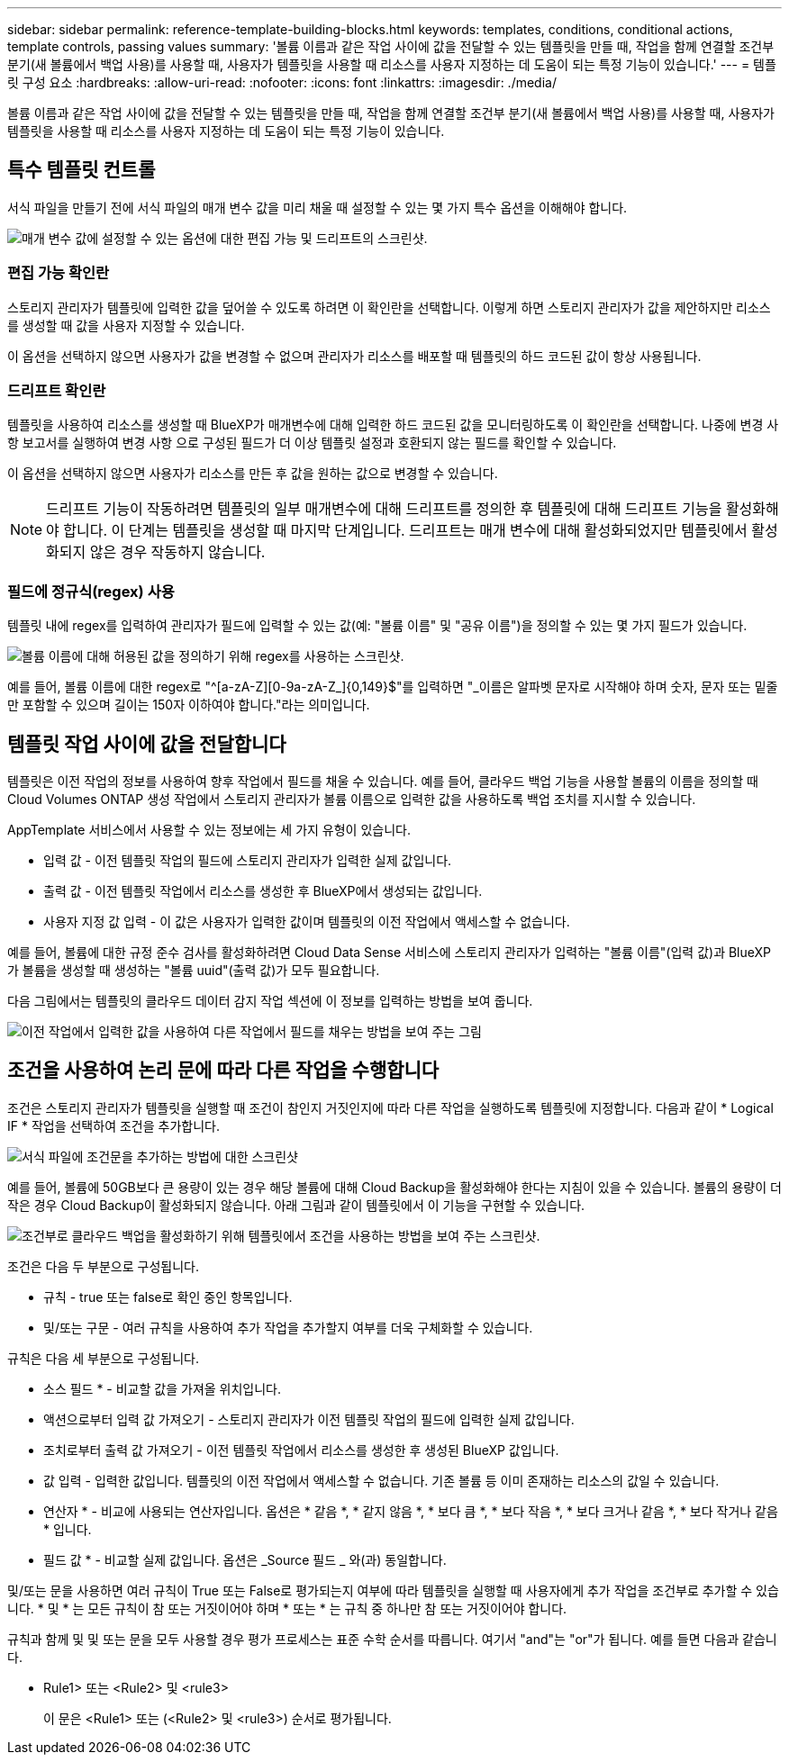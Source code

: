 ---
sidebar: sidebar 
permalink: reference-template-building-blocks.html 
keywords: templates, conditions, conditional actions, template controls, passing values 
summary: '볼륨 이름과 같은 작업 사이에 값을 전달할 수 있는 템플릿을 만들 때, 작업을 함께 연결할 조건부 분기(새 볼륨에서 백업 사용)를 사용할 때, 사용자가 템플릿을 사용할 때 리소스를 사용자 지정하는 데 도움이 되는 특정 기능이 있습니다.' 
---
= 템플릿 구성 요소
:hardbreaks:
:allow-uri-read: 
:nofooter: 
:icons: font
:linkattrs: 
:imagesdir: ./media/


[role="lead"]
볼륨 이름과 같은 작업 사이에 값을 전달할 수 있는 템플릿을 만들 때, 작업을 함께 연결할 조건부 분기(새 볼륨에서 백업 사용)를 사용할 때, 사용자가 템플릿을 사용할 때 리소스를 사용자 지정하는 데 도움이 되는 특정 기능이 있습니다.



== 특수 템플릿 컨트롤

서식 파일을 만들기 전에 서식 파일의 매개 변수 값을 미리 채울 때 설정할 수 있는 몇 가지 특수 옵션을 이해해야 합니다.

image:screenshot_template_options.png["매개 변수 값에 설정할 수 있는 옵션에 대한 편집 가능 및 드리프트의 스크린샷."]



=== 편집 가능 확인란

스토리지 관리자가 템플릿에 입력한 값을 덮어쓸 수 있도록 하려면 이 확인란을 선택합니다. 이렇게 하면 스토리지 관리자가 값을 제안하지만 리소스를 생성할 때 값을 사용자 지정할 수 있습니다.

이 옵션을 선택하지 않으면 사용자가 값을 변경할 수 없으며 관리자가 리소스를 배포할 때 템플릿의 하드 코드된 값이 항상 사용됩니다.



=== 드리프트 확인란

템플릿을 사용하여 리소스를 생성할 때 BlueXP가 매개변수에 대해 입력한 하드 코드된 값을 모니터링하도록 이 확인란을 선택합니다. 나중에 변경 사항 보고서를 실행하여 변경 사항 으로 구성된 필드가 더 이상 템플릿 설정과 호환되지 않는 필드를 확인할 수 있습니다.

이 옵션을 선택하지 않으면 사용자가 리소스를 만든 후 값을 원하는 값으로 변경할 수 있습니다.


NOTE: 드리프트 기능이 작동하려면 템플릿의 일부 매개변수에 대해 드리프트를 정의한 후 템플릿에 대해 드리프트 기능을 활성화해야 합니다. 이 단계는 템플릿을 생성할 때 마지막 단계입니다. 드리프트는 매개 변수에 대해 활성화되었지만 템플릿에서 활성화되지 않은 경우 작동하지 않습니다.



=== 필드에 정규식(regex) 사용

템플릿 내에 regex를 입력하여 관리자가 필드에 입력할 수 있는 값(예: "볼륨 이름" 및 "공유 이름")을 정의할 수 있는 몇 가지 필드가 있습니다.

image:screenshot_template_regex.png["볼륨 이름에 대해 허용된 값을 정의하기 위해 regex를 사용하는 스크린샷."]

예를 들어, 볼륨 이름에 대한 regex로 "^[a-zA-Z][0-9a-zA-Z_]{0,149}$"를 입력하면 "_이름은 알파벳 문자로 시작해야 하며 숫자, 문자 또는 밑줄만 포함할 수 있으며 길이는 150자 이하여야 합니다."라는 의미입니다.



== 템플릿 작업 사이에 값을 전달합니다

템플릿은 이전 작업의 정보를 사용하여 향후 작업에서 필드를 채울 수 있습니다. 예를 들어, 클라우드 백업 기능을 사용할 볼륨의 이름을 정의할 때 Cloud Volumes ONTAP 생성 작업에서 스토리지 관리자가 볼륨 이름으로 입력한 값을 사용하도록 백업 조치를 지시할 수 있습니다.

AppTemplate 서비스에서 사용할 수 있는 정보에는 세 가지 유형이 있습니다.

* 입력 값 - 이전 템플릿 작업의 필드에 스토리지 관리자가 입력한 실제 값입니다.
* 출력 값 - 이전 템플릿 작업에서 리소스를 생성한 후 BlueXP에서 생성되는 값입니다.
* 사용자 지정 값 입력 - 이 값은 사용자가 입력한 값이며 템플릿의 이전 작업에서 액세스할 수 없습니다.


예를 들어, 볼륨에 대한 규정 준수 검사를 활성화하려면 Cloud Data Sense 서비스에 스토리지 관리자가 입력하는 "볼륨 이름"(입력 값)과 BlueXP가 볼륨을 생성할 때 생성하는 "볼륨 uuid"(출력 값)가 모두 필요합니다.

다음 그림에서는 템플릿의 클라우드 데이터 감지 작업 섹션에 이 정보를 입력하는 방법을 보여 줍니다.

image:screenshot_template_variable_input_output.png["이전 작업에서 입력한 값을 사용하여 다른 작업에서 필드를 채우는 방법을 보여 주는 그림"]



== 조건을 사용하여 논리 문에 따라 다른 작업을 수행합니다

조건은 스토리지 관리자가 템플릿을 실행할 때 조건이 참인지 거짓인지에 따라 다른 작업을 실행하도록 템플릿에 지정합니다. 다음과 같이 * Logical IF * 작업을 선택하여 조건을 추가합니다.

image:screenshot_template_select_condition.png["서식 파일에 조건문을 추가하는 방법에 대한 스크린샷"]

예를 들어, 볼륨에 50GB보다 큰 용량이 있는 경우 해당 볼륨에 대해 Cloud Backup을 활성화해야 한다는 지침이 있을 수 있습니다. 볼륨의 용량이 더 작은 경우 Cloud Backup이 활성화되지 않습니다. 아래 그림과 같이 템플릿에서 이 기능을 구현할 수 있습니다.

image:screenshot_template_condition_example.png["조건부로 클라우드 백업을 활성화하기 위해 템플릿에서 조건을 사용하는 방법을 보여 주는 스크린샷."]

조건은 다음 두 부분으로 구성됩니다.

* 규칙 - true 또는 false로 확인 중인 항목입니다.
* 및/또는 구문 - 여러 규칙을 사용하여 추가 작업을 추가할지 여부를 더욱 구체화할 수 있습니다.


규칙은 다음 세 부분으로 구성됩니다.

* 소스 필드 * - 비교할 값을 가져올 위치입니다.

* 액션으로부터 입력 값 가져오기 - 스토리지 관리자가 이전 템플릿 작업의 필드에 입력한 실제 값입니다.
* 조치로부터 출력 값 가져오기 - 이전 템플릿 작업에서 리소스를 생성한 후 생성된 BlueXP 값입니다.
* 값 입력 - 입력한 값입니다. 템플릿의 이전 작업에서 액세스할 수 없습니다. 기존 볼륨 등 이미 존재하는 리소스의 값일 수 있습니다.


* 연산자 * - 비교에 사용되는 연산자입니다. 옵션은 * 같음 *, * 같지 않음 *, * 보다 큼 *, * 보다 작음 *, * 보다 크거나 같음 *, * 보다 작거나 같음 * 입니다.

* 필드 값 * - 비교할 실제 값입니다. 옵션은 _Source 필드 _ 와(과) 동일합니다.

및/또는 문을 사용하면 여러 규칙이 True 또는 False로 평가되는지 여부에 따라 템플릿을 실행할 때 사용자에게 추가 작업을 조건부로 추가할 수 있습니다. * 및 * 는 모든 규칙이 참 또는 거짓이어야 하며 * 또는 * 는 규칙 중 하나만 참 또는 거짓이어야 합니다.

규칙과 함께 및 및 또는 문을 모두 사용할 경우 평가 프로세스는 표준 수학 순서를 따릅니다. 여기서 "and"는 "or"가 됩니다. 예를 들면 다음과 같습니다.

* Rule1> 또는 <Rule2> 및 <rule3>
+
이 문은 <Rule1> 또는 (<Rule2> 및 <rule3>) 순서로 평가됩니다.


